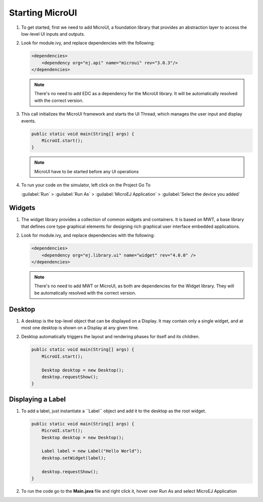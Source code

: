 Starting MicroUI
====================

#. To get started, first we need to add MicroUI, a foundation library
   that provides an abstraction layer to access the low-level UI inputs
   and outputs.
#. Look for module.ivy, and replace dependencies with the following:

   .. code:: xml

       <dependencies>
           <dependency org="ej.api" name="microui" rev="3.0.3"/>
       </dependencies>

   .. note::

       There's no need to add EDC as a dependency for
       the MicroUI library. It will be automatically resolved with the
       correct version.

#. This call initializes the MicroUI framework and starts the UI Thread,
   which manages the user input and display events.

   .. code:: java

       public static void main(String[] args) {
           MicroUI.start();
       }
   .. note:: 

     MicroUI have to be started before any UI operations

#. To run your code on the simulator, left click on the Project Go To
   
   :guilabel:`Run` > :guilabel:`Run As` > :guilabel:`MicroEJ Application` > :guilabel:`Select the device you added`
   
   |image0|

Widgets
-------

#. The widget library provides a collection of common widgets and
   containers. It is based on MWT, a base library that defines core
   type graphical elements for designing rich graphical user interface
   embedded applications.
#. Look for module.ivy, and replace dependencies with the following:

   .. code:: xml

       <dependencies>
           <dependency org="ej.library.ui" name="widget" rev="4.0.0" />
       </dependencies>

   .. note::

       There's no need to add MWT or MicroUI, as both
       are dependencies for the Widget library. They will be
       automatically resolved with the correct version. 
       
Desktop
-------

#. A desktop is the top-level object that can be displayed on a Display.
   It may contain only a single widget, and at most one desktop is shown
   on a Display at any given time.
#. Desktop automatically triggers the layout and rendering phases for
   itself and its children.

   .. code:: java

    public static void main(String[] args) {
        MicroUI.start();

        Desktop desktop = new Desktop();
        desktop.requestShow();
    }

Displaying a Label
------------------

#. To add a label, just instantiate a ´´Label`` object and add it to the
   desktop as the root widget.

   .. code:: java

    public static void main(String[] args) {
        MicroUI.start();
        Desktop desktop = new Desktop();

        Label label = new Label("Hello World");
        desktop.setWidget(label);

        desktop.requestShow();
    }

#. To run the code go to the **Main.java** file and right click it, hover over Run As and select MicroEJ Application

   |image2|

   |image1|


.. |image0| image:: images/simulator.png
.. |image1| image:: images/hello.png
.. |image2| image:: images/runapplication.png
